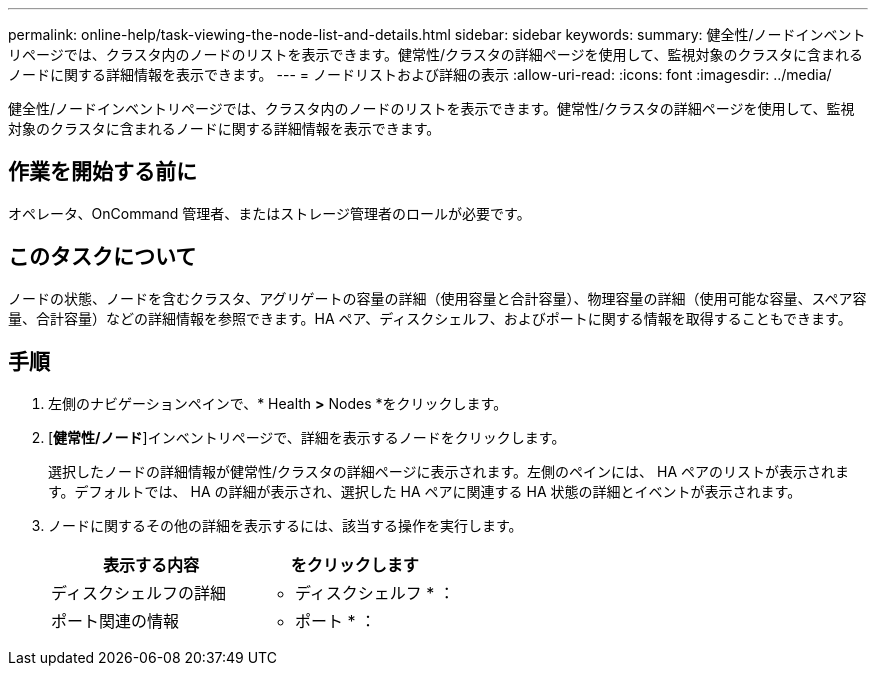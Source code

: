 ---
permalink: online-help/task-viewing-the-node-list-and-details.html 
sidebar: sidebar 
keywords:  
summary: 健全性/ノードインベントリページでは、クラスタ内のノードのリストを表示できます。健常性/クラスタの詳細ページを使用して、監視対象のクラスタに含まれるノードに関する詳細情報を表示できます。 
---
= ノードリストおよび詳細の表示
:allow-uri-read: 
:icons: font
:imagesdir: ../media/


[role="lead"]
健全性/ノードインベントリページでは、クラスタ内のノードのリストを表示できます。健常性/クラスタの詳細ページを使用して、監視対象のクラスタに含まれるノードに関する詳細情報を表示できます。



== 作業を開始する前に

オペレータ、OnCommand 管理者、またはストレージ管理者のロールが必要です。



== このタスクについて

ノードの状態、ノードを含むクラスタ、アグリゲートの容量の詳細（使用容量と合計容量）、物理容量の詳細（使用可能な容量、スペア容量、合計容量）などの詳細情報を参照できます。HA ペア、ディスクシェルフ、およびポートに関する情報を取得することもできます。



== 手順

. 左側のナビゲーションペインで、* Health *>* Nodes *をクリックします。
. [*健常性/ノード*]インベントリページで、詳細を表示するノードをクリックします。
+
選択したノードの詳細情報が健常性/クラスタの詳細ページに表示されます。左側のペインには、 HA ペアのリストが表示されます。デフォルトでは、 HA の詳細が表示され、選択した HA ペアに関連する HA 状態の詳細とイベントが表示されます。

. ノードに関するその他の詳細を表示するには、該当する操作を実行します。
+
|===
| 表示する内容 | をクリックします 


 a| 
ディスクシェルフの詳細
 a| 
* ディスクシェルフ * ：



 a| 
ポート関連の情報
 a| 
* ポート * ：

|===

